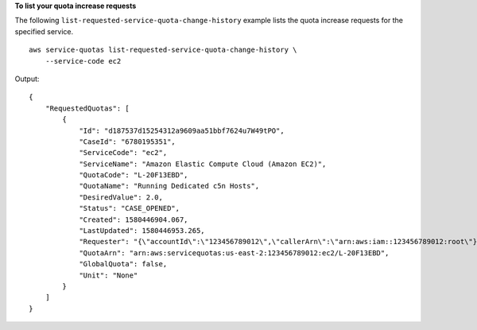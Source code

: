 **To list your quota increase requests**

The following ``list-requested-service-quota-change-history`` example lists the quota increase requests for the specified service. ::

    aws service-quotas list-requested-service-quota-change-history \
        --service-code ec2

Output::

    {
        "RequestedQuotas": [
            {
                "Id": "d187537d15254312a9609aa51bbf7624u7W49tPO",
                "CaseId": "6780195351",
                "ServiceCode": "ec2",
                "ServiceName": "Amazon Elastic Compute Cloud (Amazon EC2)",
                "QuotaCode": "L-20F13EBD",
                "QuotaName": "Running Dedicated c5n Hosts",
                "DesiredValue": 2.0,
                "Status": "CASE_OPENED",
                "Created": 1580446904.067,
                "LastUpdated": 1580446953.265,
                "Requester": "{\"accountId\":\"123456789012\",\"callerArn\":\"arn:aws:iam::123456789012:root\"}",
                "QuotaArn": "arn:aws:servicequotas:us-east-2:123456789012:ec2/L-20F13EBD",
                "GlobalQuota": false,
                "Unit": "None"
            }
        ]
    }
